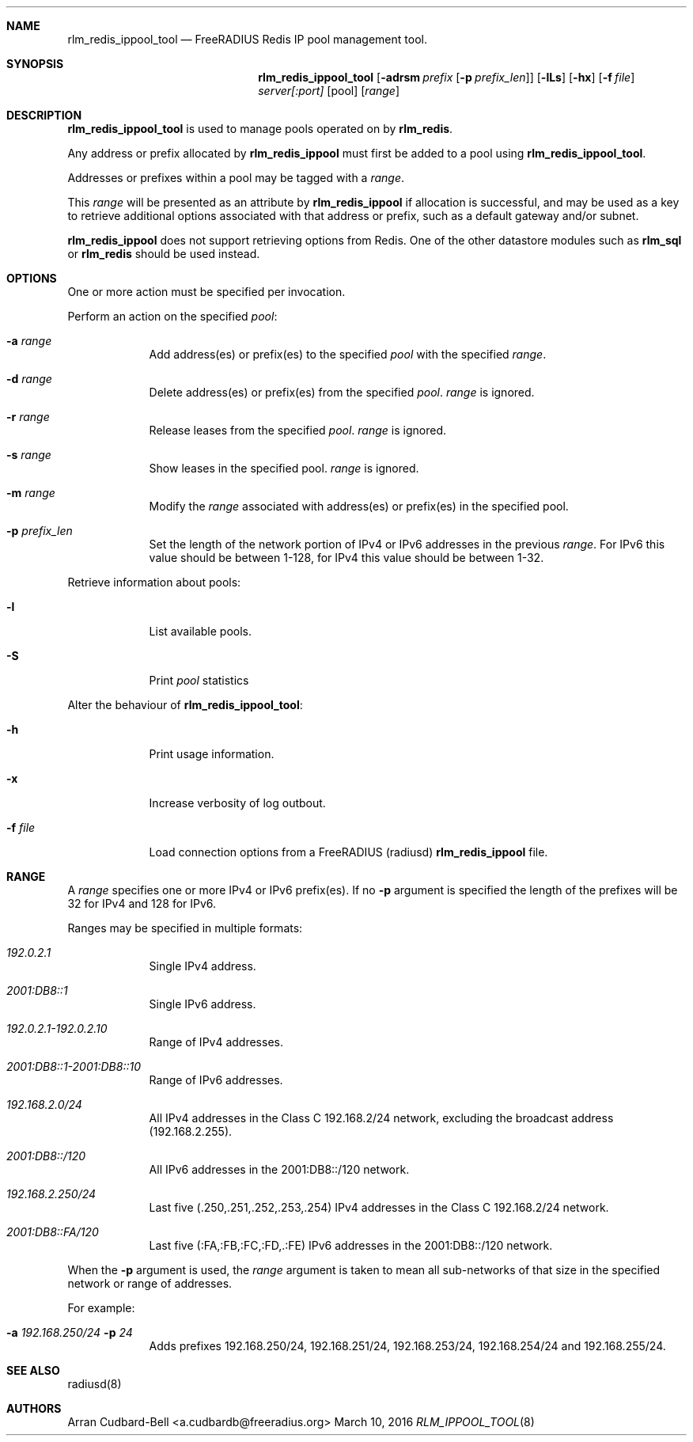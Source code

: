 .Dd March 10, 2016
.Dt RLM_IPPOOL_TOOL 8
.Sh NAME
.Nm rlm_redis_ippool_tool
.Nd FreeRADIUS Redis IP pool management tool.
.Sh SYNOPSIS
.Nm
.Op Fl adrsm Ar prefix [ Fl p Ar prefix_len ]
.Op Fl lLs
.Op Fl hx
.Op Fl f Ar file
.Ar server[:port]
.Op pool
.Op Ar range
.Sh DESCRIPTION
.Nm
is used to manage pools operated on by \fBrlm_redis\fR.
.Pp
Any address or prefix allocated by \fBrlm_redis_ippool\fR must first be added
to a pool using
.Nm .
.Pp
Addresses or prefixes within a pool may be tagged with a
.Ar range .
.Pp
This
.Ar range
will be presented as an attribute by \fBrlm_redis_ippool\fR
if allocation is successful, and may be used as a key to retrieve additional
options associated with that address or prefix, such as a default gateway
and/or subnet.
.Pp
\fBrlm_redis_ippool\fR does not support retrieving options from Redis. One
of the other datastore modules such as \fBrlm_sql\fR or \fBrlm_redis\fR should
be used instead.
.Sh OPTIONS
One or more action must be specified per invocation.
.Pp
Perform an action on the specified
.Ar pool :
.Bl -tag -width -indent
.It Fl a Ar range
Add address(es) or prefix(es) to the specified
.Ar pool
with the specified
.Ar range .
.It Fl d Ar range
Delete address(es) or prefix(es) from the specified
.Ar pool .
.Ar range
is ignored.
.It Fl r Ar range
Release leases from the specified
.Ar pool .
.Ar range
is ignored.
.It Fl s Ar range
Show leases in the specified pool.
.Ar range
is ignored.
.It Fl m Ar range
Modify the
.Ar range
associated with address(es) or prefix(es) in the specified pool.
.It Fl p Ar prefix_len
Set the length of the network portion of IPv4 or IPv6 addresses in
the previous
.Ar range .
For IPv6 this value should be between 1-128,
for IPv4 this value should be between 1-32.
.El
.Pp
Retrieve information about pools:
.Bl -tag -width -indent
.It Fl l
List available pools.
.It Fl S
Print
.Ar pool
statistics
.El
.Pp
Alter the behaviour of
.Nm :
.Bl -tag -width -indent
.It Fl h
Print usage information.
.It Fl x
Increase verbosity of log outbout.
.It Fl f Ar file
Load connection options from a FreeRADIUS (radiusd) \fBrlm_redis_ippool\fR file.
.El
.Sh RANGE
A
.Ar range
specifies one or more IPv4 or IPv6 prefix(es). If no \fB-p\fR argument
is specified the length of the prefixes will be 32 for IPv4 and 128 for IPv6.
.Pp
Ranges may be specified in multiple formats:
.Bl -tag -width -indent
.It Ar 192.0.2.1
Single IPv4 address.
.It Ar 2001:DB8::1
Single IPv6 address.
.It Ar 192.0.2.1-192.0.2.10
Range of IPv4 addresses.
.It Ar 2001:DB8::1-2001:DB8::10
Range of IPv6 addresses.
.It Ar 192.168.2.0/24
All IPv4 addresses in the Class C 192.168.2/24 network, excluding the broadcast
address (192.168.2.255).
.It Ar 2001:DB8::/120
All IPv6 addresses in the 2001:DB8::/120 network.
.It Ar 192.168.2.250/24
Last five (.250,.251,.252,.253,.254) IPv4 addresses in the Class
C 192.168.2/24 network.
.It Ar 2001:DB8::FA/120
Last five (:FA,:FB,:FC,:FD,.:FE) IPv6 addresses in the 2001:DB8::/120 network.
.El
.Pp
When the \fB-p\fR argument is used, the
.Ar range
argument is taken to mean all sub-networks of that size in the specified network
or range of addresses.
.Pp
For example:
.Bl -tag -width -indent
.It Fl a Ar 192.168.250/24 Fl p Ar 24
Adds prefixes 192.168.250/24, 192.168.251/24, 192.168.253/24,
192.168.254/24 and 192.168.255/24.
.El
.Sh SEE ALSO
radiusd(8)
.Sh AUTHORS
.An Arran Cudbard-Bell <a.cudbardb@freeradius.org>
